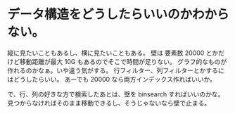* データ構造をどうしたらいいのかわからない。

縦に見たいこともあるし、横に見たいこともある。
壁は 要素数 20000 とかだけど移動距離が最大 10G もあるのでそこで時間が足りない。
グラフ的なものが作れるのかなぁ。いや違う気がする。
行フィルター、列フィルターとかするにはどうしたらいい。
あーでも 20000 なら両方インデックス作ればいいか。

で、行、列の好きな方で検索したあとは、壁を binsearch すればいいのかな。
見つからなければそのまま移動できるし、そうじゃないなら壁で止まる。
